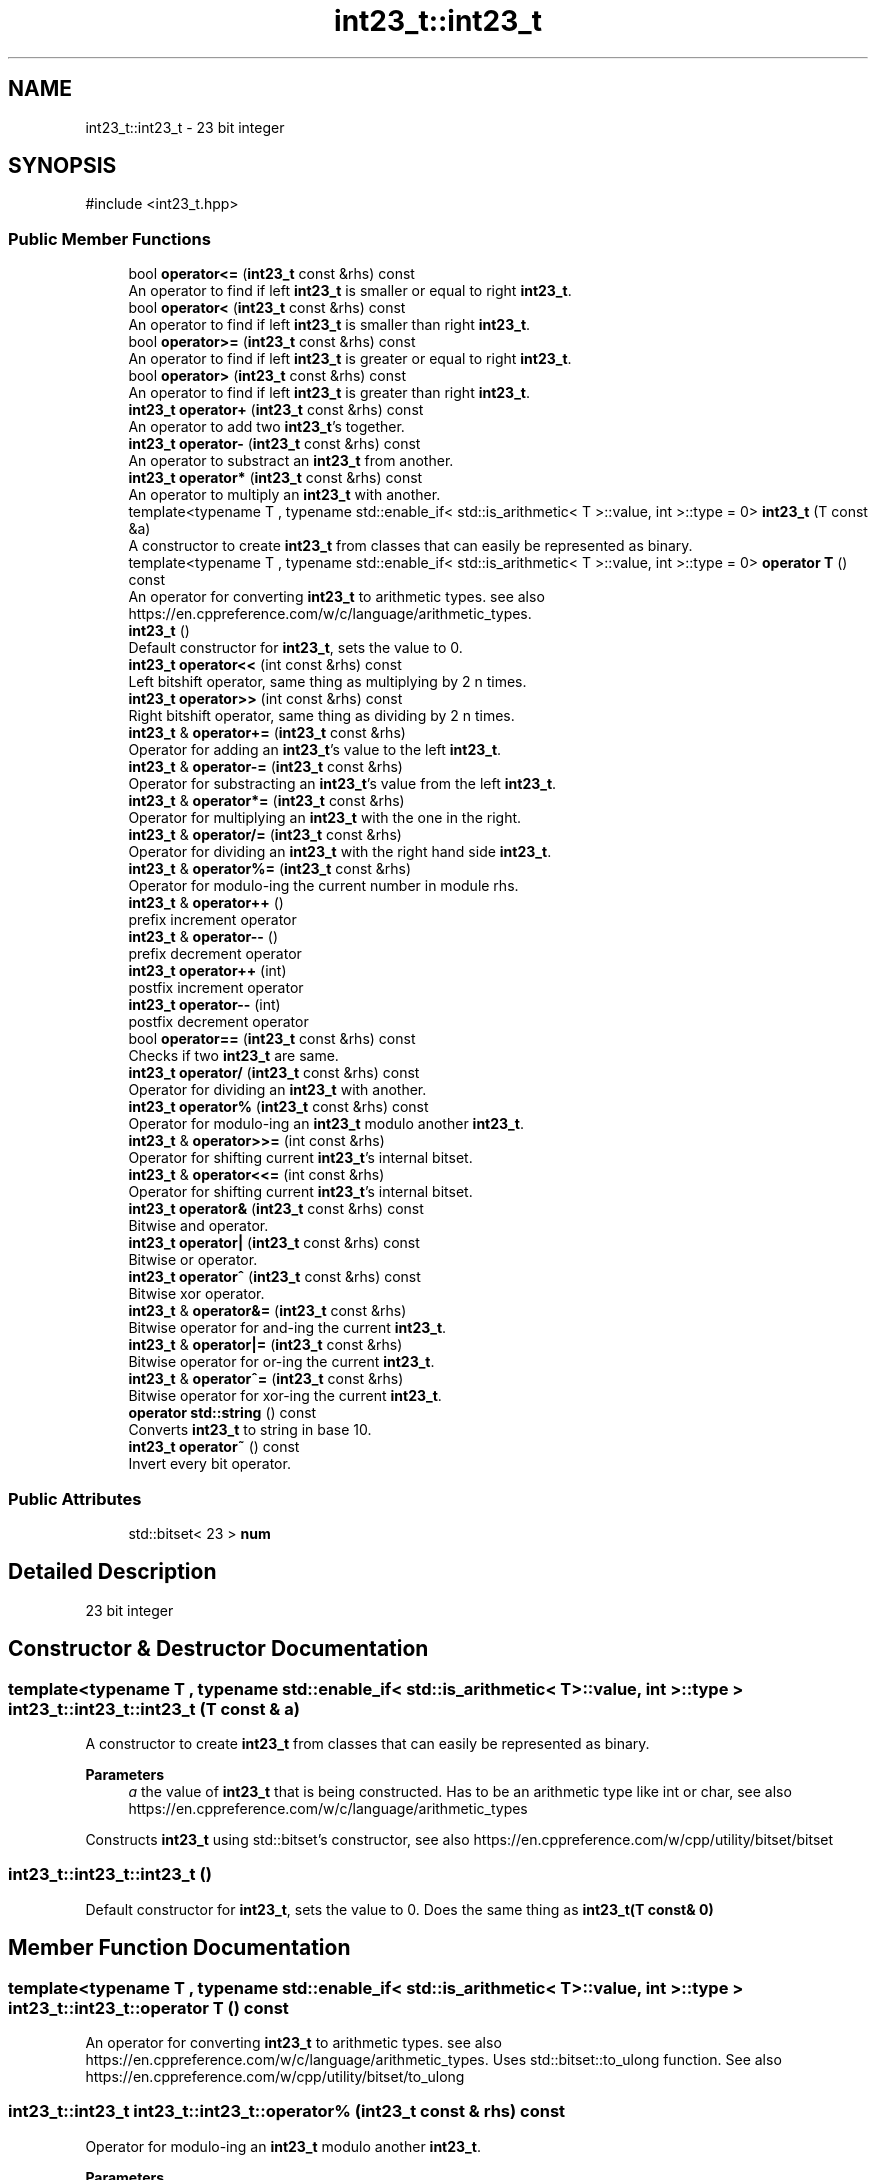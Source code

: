 .TH "int23_t::int23_t" 3 "INT23_t" \" -*- nroff -*-
.ad l
.nh
.SH NAME
int23_t::int23_t \- 23 bit integer  

.SH SYNOPSIS
.br
.PP
.PP
\fR#include <int23_t\&.hpp>\fP
.SS "Public Member Functions"

.in +1c
.ti -1c
.RI "bool \fBoperator<=\fP (\fBint23_t\fP const &rhs) const"
.br
.RI "An operator to find if left \fBint23_t\fP is smaller or equal to right \fBint23_t\fP\&. "
.ti -1c
.RI "bool \fBoperator<\fP (\fBint23_t\fP const &rhs) const"
.br
.RI "An operator to find if left \fBint23_t\fP is smaller than right \fBint23_t\fP\&. "
.ti -1c
.RI "bool \fBoperator>=\fP (\fBint23_t\fP const &rhs) const"
.br
.RI "An operator to find if left \fBint23_t\fP is greater or equal to right \fBint23_t\fP\&. "
.ti -1c
.RI "bool \fBoperator>\fP (\fBint23_t\fP const &rhs) const"
.br
.RI "An operator to find if left \fBint23_t\fP is greater than right \fBint23_t\fP\&. "
.ti -1c
.RI "\fBint23_t\fP \fBoperator+\fP (\fBint23_t\fP const &rhs) const"
.br
.RI "An operator to add two \fBint23_t\fP's together\&. "
.ti -1c
.RI "\fBint23_t\fP \fBoperator\-\fP (\fBint23_t\fP const &rhs) const"
.br
.RI "An operator to substract an \fBint23_t\fP from another\&. "
.ti -1c
.RI "\fBint23_t\fP \fBoperator*\fP (\fBint23_t\fP const &rhs) const"
.br
.RI "An operator to multiply an \fBint23_t\fP with another\&. "
.ti -1c
.RI "template<typename T , typename std::enable_if< std::is_arithmetic< T >::value, int >::type  = 0> \fBint23_t\fP (T const &a)"
.br
.RI "A constructor to create \fBint23_t\fP from classes that can easily be represented as binary\&. "
.ti -1c
.RI "template<typename T , typename std::enable_if< std::is_arithmetic< T >::value, int >::type  = 0> \fBoperator T\fP () const"
.br
.RI "An operator for converting \fBint23_t\fP to arithmetic types\&. see also https://en.cppreference.com/w/c/language/arithmetic_types\&. "
.ti -1c
.RI "\fBint23_t\fP ()"
.br
.RI "Default constructor for \fBint23_t\fP, sets the value to 0\&. "
.ti -1c
.RI "\fBint23_t\fP \fBoperator<<\fP (int const &rhs) const"
.br
.RI "Left bitshift operator, same thing as multiplying by 2 n times\&. "
.ti -1c
.RI "\fBint23_t\fP \fBoperator>>\fP (int const &rhs) const"
.br
.RI "Right bitshift operator, same thing as dividing by 2 n times\&. "
.ti -1c
.RI "\fBint23_t\fP & \fBoperator+=\fP (\fBint23_t\fP const &rhs)"
.br
.RI "Operator for adding an \fBint23_t\fP's value to the left \fBint23_t\fP\&. "
.ti -1c
.RI "\fBint23_t\fP & \fBoperator\-=\fP (\fBint23_t\fP const &rhs)"
.br
.RI "Operator for substracting an \fBint23_t\fP's value from the left \fBint23_t\fP\&. "
.ti -1c
.RI "\fBint23_t\fP & \fBoperator*=\fP (\fBint23_t\fP const &rhs)"
.br
.RI "Operator for multiplying an \fBint23_t\fP with the one in the right\&. "
.ti -1c
.RI "\fBint23_t\fP & \fBoperator/=\fP (\fBint23_t\fP const &rhs)"
.br
.RI "Operator for dividing an \fBint23_t\fP with the right hand side \fBint23_t\fP\&. "
.ti -1c
.RI "\fBint23_t\fP & \fBoperator%=\fP (\fBint23_t\fP const &rhs)"
.br
.RI "Operator for modulo-ing the current number in module rhs\&. "
.ti -1c
.RI "\fBint23_t\fP & \fBoperator++\fP ()"
.br
.RI "prefix increment operator "
.ti -1c
.RI "\fBint23_t\fP & \fBoperator\-\-\fP ()"
.br
.RI "prefix decrement operator "
.ti -1c
.RI "\fBint23_t\fP \fBoperator++\fP (int)"
.br
.RI "postfix increment operator "
.ti -1c
.RI "\fBint23_t\fP \fBoperator\-\-\fP (int)"
.br
.RI "postfix decrement operator "
.ti -1c
.RI "bool \fBoperator==\fP (\fBint23_t\fP const &rhs) const"
.br
.RI "Checks if two \fBint23_t\fP are same\&. "
.ti -1c
.RI "\fBint23_t\fP \fBoperator/\fP (\fBint23_t\fP const &rhs) const"
.br
.RI "Operator for dividing an \fBint23_t\fP with another\&. "
.ti -1c
.RI "\fBint23_t\fP \fBoperator%\fP (\fBint23_t\fP const &rhs) const"
.br
.RI "Operator for modulo-ing an \fBint23_t\fP modulo another \fBint23_t\fP\&. "
.ti -1c
.RI "\fBint23_t\fP & \fBoperator>>=\fP (int const &rhs)"
.br
.RI "Operator for shifting current \fBint23_t\fP's internal bitset\&. "
.ti -1c
.RI "\fBint23_t\fP & \fBoperator<<=\fP (int const &rhs)"
.br
.RI "Operator for shifting current \fBint23_t\fP's internal bitset\&. "
.ti -1c
.RI "\fBint23_t\fP \fBoperator&\fP (\fBint23_t\fP const &rhs) const"
.br
.RI "Bitwise and operator\&. "
.ti -1c
.RI "\fBint23_t\fP \fBoperator|\fP (\fBint23_t\fP const &rhs) const"
.br
.RI "Bitwise or operator\&. "
.ti -1c
.RI "\fBint23_t\fP \fBoperator^\fP (\fBint23_t\fP const &rhs) const"
.br
.RI "Bitwise xor operator\&. "
.ti -1c
.RI "\fBint23_t\fP & \fBoperator&=\fP (\fBint23_t\fP const &rhs)"
.br
.RI "Bitwise operator for and-ing the current \fBint23_t\fP\&. "
.ti -1c
.RI "\fBint23_t\fP & \fBoperator|=\fP (\fBint23_t\fP const &rhs)"
.br
.RI "Bitwise operator for or-ing the current \fBint23_t\fP\&. "
.ti -1c
.RI "\fBint23_t\fP & \fBoperator^=\fP (\fBint23_t\fP const &rhs)"
.br
.RI "Bitwise operator for xor-ing the current \fBint23_t\fP\&. "
.ti -1c
.RI "\fBoperator std::string\fP () const"
.br
.RI "Converts \fBint23_t\fP to string in base 10\&. "
.ti -1c
.RI "\fBint23_t\fP \fBoperator~\fP () const"
.br
.RI "Invert every bit operator\&. "
.in -1c
.SS "Public Attributes"

.in +1c
.ti -1c
.RI "std::bitset< 23 > \fBnum\fP"
.br
.in -1c
.SH "Detailed Description"
.PP 
23 bit integer 
.SH "Constructor & Destructor Documentation"
.PP 
.SS "template<typename T , typename std::enable_if< std::is_arithmetic< T >::value, int >::type > int23_t::int23_t::int23_t (T const & a)"

.PP
A constructor to create \fBint23_t\fP from classes that can easily be represented as binary\&. 
.PP
\fBParameters\fP
.RS 4
\fIa\fP the value of \fBint23_t\fP that is being constructed\&. Has to be an arithmetic type like int or char, see also https://en.cppreference.com/w/c/language/arithmetic_types
.RE
.PP
Constructs \fBint23_t\fP using std::bitset's constructor, see also https://en.cppreference.com/w/cpp/utility/bitset/bitset 
.SS "int23_t::int23_t::int23_t ()"

.PP
Default constructor for \fBint23_t\fP, sets the value to 0\&. Does the same thing as \fBint23_t(T const& 0)\fP 
.SH "Member Function Documentation"
.PP 
.SS "template<typename T , typename std::enable_if< std::is_arithmetic< T >::value, int >::type > int23_t::int23_t::operator T () const"

.PP
An operator for converting \fBint23_t\fP to arithmetic types\&. see also https://en.cppreference.com/w/c/language/arithmetic_types\&. Uses std::bitset::to_ulong function\&. See also https://en.cppreference.com/w/cpp/utility/bitset/to_ulong 
.SS "\fBint23_t::int23_t\fP int23_t::int23_t::operator% (\fBint23_t\fP const & rhs) const"

.PP
Operator for modulo-ing an \fBint23_t\fP modulo another \fBint23_t\fP\&. 
.PP
\fBParameters\fP
.RS 4
\fIrhs\fP Right hand side \fBint23_t\fP, the modulo
.RE
.PP
Returns left \fBint23_t\fP modulo right \fBint23_t\fP 
.SS "\fBint23_t::int23_t\fP & int23_t::int23_t::operator%= (\fBint23_t\fP const & rhs)"

.PP
Operator for modulo-ing the current number in module rhs\&. 
.PP
\fBParameters\fP
.RS 4
\fIrhs\fP The modulo that is currently being used\&.
.RE
.PP
The value of current number is equalised to the modulo of that number in modulo rhs\&. See also \fBoperator%()\fP 
.SS "\fBint23_t::int23_t\fP int23_t::int23_t::operator& (\fBint23_t\fP const & rhs) const"

.PP
Bitwise and operator\&. 
.PP
\fBParameters\fP
.RS 4
\fIrhs\fP Right hand side \fBint23_t\fP
.RE
.PP
Uses std::bitset member function internally, see also https://en.cppreference.com/w/cpp/utility/bitset/operator_logic2 
.SS "\fBint23_t::int23_t\fP & int23_t::int23_t::operator&= (\fBint23_t\fP const & rhs)"

.PP
Bitwise operator for and-ing the current \fBint23_t\fP\&. 
.PP
\fBParameters\fP
.RS 4
\fIrhs\fP Right hand side \fBint23_t\fP
.RE
.PP
Sets the current uitn23_t's value to bitwise and of current and rhs's internal bitset\&. See also \fBoperator&()\fP 
.SS "\fBint23_t::int23_t\fP int23_t::int23_t::operator* (\fBint23_t\fP const & rhs) const"

.PP
An operator to multiply an \fBint23_t\fP with another\&. 
.PP
\fBParameters\fP
.RS 4
\fIrhs\fP Right hand side \fBint23_t\fP 
.RE
.PP
\fBSee also\fP
.RS 4
int23_t\&.cpp 
.RE
.PP

.SS "\fBint23_t::int23_t\fP & int23_t::int23_t::operator*= (\fBint23_t\fP const & rhs)"

.PP
Operator for multiplying an \fBint23_t\fP with the one in the right\&. 
.PP
\fBParameters\fP
.RS 4
\fIrhs\fP the number current number is multiplied by\&.
.RE
.PP
The value of current number is multiplied by rhs and then returned\&. See also \fBoperator*()\fP 
.SS "\fBint23_t::int23_t\fP int23_t::int23_t::operator+ (\fBint23_t\fP const & rhs) const"

.PP
An operator to add two \fBint23_t\fP's together\&. 
.PP
\fBParameters\fP
.RS 4
\fIrhs\fP Right hand side \fBint23_t\fP
.RE
.PP
Uses \fBfullAdder()\fP function to calculate sum of two \fBint23_t\fP's 
.SS "\fBint23_t::int23_t\fP & int23_t::int23_t::operator++ ()"

.PP
prefix increment operator Same as \fBoperator+=(int23_t const& 1)\fP 
.SS "\fBint23_t::int23_t\fP int23_t::int23_t::operator++ (int)"

.PP
postfix increment operator The current value is returned and than 1 is added to the current value\&. Same as \fBoperator++()\fP return ::operator-(1) 
.SS "\fBint23_t::int23_t\fP & int23_t::int23_t::operator+= (\fBint23_t\fP const & rhs)"

.PP
Operator for adding an \fBint23_t\fP's value to the left \fBint23_t\fP\&. 
.PP
\fBParameters\fP
.RS 4
\fIrhs\fP The number added to current number
.RE
.PP
The value of rhs is added to current number and current number is returned\&. See also \fBoperator+()\fP 
.SS "\fBint23_t::int23_t\fP int23_t::int23_t::operator\- (\fBint23_t\fP const & rhs) const"

.PP
An operator to substract an \fBint23_t\fP from another\&. 
.PP
\fBParameters\fP
.RS 4
\fIrhs\fP Right hand side \fBint23_t\fP
.RE
.PP
Uses \fBfullSub()\fP function to calculate difference of two \fBint23_t\fP's 
.SS "\fBint23_t::int23_t\fP & int23_t::int23_t::operator\-\- ()"

.PP
prefix decrement operator Same as \fBoperator-=(int23_t const& 1)\fP 
.SS "\fBint23_t::int23_t\fP int23_t::int23_t::operator\-\- (int)"

.PP
postfix decrement operator The current value is returned and than 1 is substracted from the current value\&. Same as \fBoperator--()\fP return ::operator+(1) 
.SS "\fBint23_t::int23_t\fP & int23_t::int23_t::operator\-= (\fBint23_t\fP const & rhs)"

.PP
Operator for substracting an \fBint23_t\fP's value from the left \fBint23_t\fP\&. 
.PP
\fBParameters\fP
.RS 4
\fIrhs\fP The number substracted from the current number
.RE
.PP
The value of rhs is substracted from current number and current number is returned\&. See also \fBoperator-()\fP 
.SS "\fBint23_t::int23_t\fP int23_t::int23_t::operator/ (\fBint23_t\fP const & rhs) const"

.PP
Operator for dividing an \fBint23_t\fP with another\&. 
.PP
\fBParameters\fP
.RS 4
\fIrhs\fP Right hand side \fBint23_t\fP
.RE
.PP
Divides two \fBint23_t\fP's and returns the value\&. 
.SS "\fBint23_t::int23_t\fP & int23_t::int23_t::operator/= (\fBint23_t\fP const & rhs)"

.PP
Operator for dividing an \fBint23_t\fP with the right hand side \fBint23_t\fP\&. 
.PP
\fBParameters\fP
.RS 4
\fIrhs\fP The number current number is multiplied by
.RE
.PP
The value of current number is divided by rhs and then returned\&. See also \fBoperator/()\fP 
.SS "bool int23_t::int23_t::operator< (\fBint23_t\fP const & rhs) const"

.PP
An operator to find if left \fBint23_t\fP is smaller than right \fBint23_t\fP\&. 
.PP
\fBParameters\fP
.RS 4
\fIrhs\fP Right hand side \fBint23_t\fP
.RE
.PP
If two bitsets are same, function returns false\&. Else it finds the first location where bits differ, and returns false if left side integers that bit is 1, returns false true 
.SS "\fBint23_t::int23_t\fP int23_t::int23_t::operator<< (int const & rhs) const"

.PP
Left bitshift operator, same thing as multiplying by 2 n times\&. 
.PP
\fBParameters\fP
.RS 4
\fIrhs\fP The number of times \fBint23_t\fP's bits are shifted\&.
.RE
.PP
Uses std::bitset::operator<< internally, see also https://en.cppreference.com/w/cpp/utility/bitset/operator_ltltgtgt 
.SS "\fBint23_t::int23_t\fP & int23_t::int23_t::operator<<= (int const & rhs)"

.PP
Operator for shifting current \fBint23_t\fP's internal bitset\&. 
.PP
\fBParameters\fP
.RS 4
\fIrhs\fP The number of times bits are shifted
.RE
.PP
Shifts the current \fBint23_t\fP's bits, see also \fBoperator<<()\fP 
.SS "bool int23_t::int23_t::operator<= (\fBint23_t\fP const & rhs) const"

.PP
An operator to find if left \fBint23_t\fP is smaller or equal to right \fBint23_t\fP\&. 
.PP
\fBParameters\fP
.RS 4
\fIrhs\fP Right hand side \fBint23_t\fP
.RE
.PP
If two bitsets are same, function returns true\&. Else it finds the first location where bits differ, and returns false if left side integers that bit is 1, returns true otherwise 
.SS "bool int23_t::int23_t::operator== (\fBint23_t\fP const & rhs) const"

.PP
Checks if two \fBint23_t\fP are same\&. 
.PP
\fBParameters\fP
.RS 4
\fIrhs\fP Right hand side \fBint23_t\fP
.RE
.PP
Individualy checks every bit and if a single is different returns false, else returns true\&. 
.SS "bool int23_t::int23_t::operator> (\fBint23_t\fP const & rhs) const"

.PP
An operator to find if left \fBint23_t\fP is greater than right \fBint23_t\fP\&. 
.PP
\fBParameters\fP
.RS 4
\fIrhs\fP Right hand side \fBint23_t\fP
.RE
.PP
If two bitsets are same, function returns false\&. Else it finds the first location where bits differ, and returns true if left side integers that bit is 1, returns false otherwise 
.SS "bool int23_t::int23_t::operator>= (\fBint23_t\fP const & rhs) const"

.PP
An operator to find if left \fBint23_t\fP is greater or equal to right \fBint23_t\fP\&. 
.PP
\fBParameters\fP
.RS 4
\fIrhs\fP Right hand side \fBint23_t\fP
.RE
.PP
If two bitsets are same, function returns true\&. Else it finds the first location where bits differ, and returns true if left side integers that bit is 1, returns false otherwise 
.SS "\fBint23_t::int23_t\fP int23_t::int23_t::operator>> (int const & rhs) const"

.PP
Right bitshift operator, same thing as dividing by 2 n times\&. 
.PP
\fBParameters\fP
.RS 4
\fIrhs\fP The number of times \fBint23_t\fP's bits are shifted\&. 
.RE
.PP

.SS "\fBint23_t::int23_t\fP & int23_t::int23_t::operator>>= (int const & rhs)"

.PP
Operator for shifting current \fBint23_t\fP's internal bitset\&. 
.PP
\fBParameters\fP
.RS 4
\fIrhs\fP The number of times bits are shifted
.RE
.PP
Shifts the current \fBint23_t\fP's bits, see also \fBoperator>>()\fP 
.SS "\fBint23_t::int23_t\fP int23_t::int23_t::operator^ (\fBint23_t\fP const & rhs) const"

.PP
Bitwise xor operator\&. 
.PP
\fBParameters\fP
.RS 4
\fIrhs\fP Right hand side \fBint23_t\fP
.RE
.PP
Uses std::bitset member function internally, see also https://en.cppreference.com/w/cpp/utility/bitset/operator_logic2 
.SS "\fBint23_t::int23_t\fP & int23_t::int23_t::operator^= (\fBint23_t\fP const & rhs)"

.PP
Bitwise operator for xor-ing the current \fBint23_t\fP\&. 
.PP
\fBParameters\fP
.RS 4
\fIrhs\fP Right hand side \fBint23_t\fP
.RE
.PP
Sets the current uitn23_t's value to bitwise xor of current and rhs's internal bitset\&. See also \fBoperator^()\fP 
.SS "\fBint23_t::int23_t\fP int23_t::int23_t::operator| (\fBint23_t\fP const & rhs) const"

.PP
Bitwise or operator\&. 
.PP
\fBParameters\fP
.RS 4
\fIrhs\fP Right hand side \fBint23_t\fP
.RE
.PP
Uses std::bitset member function internally, see also https://en.cppreference.com/w/cpp/utility/bitset/operator_logic2 
.SS "\fBint23_t::int23_t\fP & int23_t::int23_t::operator|= (\fBint23_t\fP const & rhs)"

.PP
Bitwise operator for or-ing the current \fBint23_t\fP\&. 
.PP
\fBParameters\fP
.RS 4
\fIrhs\fP Right hand side \fBint23_t\fP
.RE
.PP
Sets the current uitn23_t's value to bitwise or of current and rhs's internal bitset\&. See also \fBoperator|()\fP 
.SH "Member Data Documentation"
.PP 
.SS "std::bitset<23> int23_t::int23_t::num"
The main variable of the class, contains bits of an \fBint23_t\fP, see also https://en.cppreference.com/w/cpp/utility/bitset 

.SH "Author"
.PP 
Generated automatically by Doxygen for INT23_t from the source code\&.
